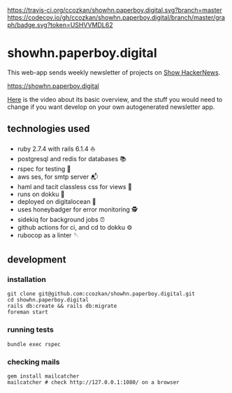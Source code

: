 # README
[[https://travis-ci.org/ccozkan/showhn.paperboy.digital][https://travis-ci.org/ccozkan/showhn.paperboy.digital.svg?branch=master]]
[[https://codecov.io/gh/ccozkan/showhn.paperboy.digital/branch/master/graph/badge.svg?token=USHVVMDL62]]
[[https://img.shields.io/badge/License-MIT-blue.svg]]

* showhn.paperboy.digital

This web-app sends weekly newsletter of projects on [[https://news.ycombinator.com/show][Show HackerNews]]. 

[[https://showhn.paperboy.digital]]

[[https://www.youtube.com/watch?v=NFnIwpRUnTE][Here]] is the video about its basic overview, and the stuff you would need to change if you want develop on your own autogenerated newsletter app.

** technologies used
   + ruby 2.7.4 with rails 6.1.4 ⛵
   + postgresql and redis for databases 📚
   + rspec for testing 🤖
   + aws ses, for smtp server 📬
   + haml and tacit classless css for views 👀
   + runs on dokku 🐳
   + deployed on digitalocean 🌊 
   + uses honeybadger for error monitoring 🕵
   + sidekiq for background jobs ⏰
   + github actions for ci, and cd to dokku ⚙
   + rubocop as a linter 🪡

** development
*** installation
    #+BEGIN_SRC
git clone git@github.com:ccozkan/showhn.paperboy.digital.git
cd showhn.paperboy.digital
rails db:create && rails db:migrate
foreman start
    #+END_SRC
*** running tests
    #+BEGIN_SRC
bundle exec rspec
    #+END_SRC
*** checking mails
    #+BEGIN_SRC
gem install mailcatcher
mailcatcher # check http://127.0.0.1:1080/ on a browser
    #+END_SRC

